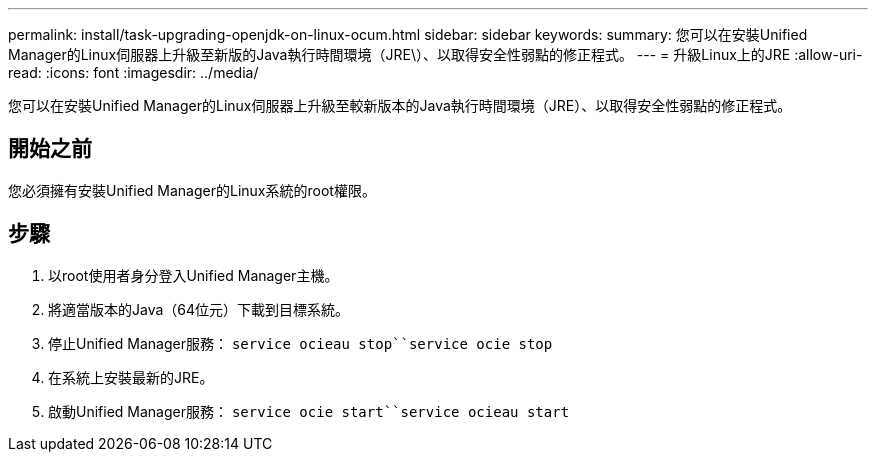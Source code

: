 ---
permalink: install/task-upgrading-openjdk-on-linux-ocum.html 
sidebar: sidebar 
keywords:  
summary: 您可以在安裝Unified Manager的Linux伺服器上升級至新版的Java執行時間環境（JRE\）、以取得安全性弱點的修正程式。 
---
= 升級Linux上的JRE
:allow-uri-read: 
:icons: font
:imagesdir: ../media/


[role="lead"]
您可以在安裝Unified Manager的Linux伺服器上升級至較新版本的Java執行時間環境（JRE）、以取得安全性弱點的修正程式。



== 開始之前

您必須擁有安裝Unified Manager的Linux系統的root權限。



== 步驟

. 以root使用者身分登入Unified Manager主機。
. 將適當版本的Java（64位元）下載到目標系統。
. 停止Unified Manager服務： `service ocieau stop``service ocie stop`
. 在系統上安裝最新的JRE。
. 啟動Unified Manager服務： `service ocie start``service ocieau start`

